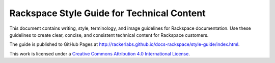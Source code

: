 ===========================================
Rackspace Style Guide for Technical Content
===========================================

This document contains writing, style, terminology, and image guidelines for
Rackspace documentation. Use these guidelines to create clear, concise, and
consistent technical content for Rackspace customers.

The guide is published to GitHub Pages at
http://rackerlabs.github.io/docs-rackspace/style-guide/index.html.

.. image:: https://i.creativecommons.org/l/by/4.0/88x31.png

This work is licensed under a `Creative Commons Attribution 4.0
International License <http://creativecommons.org/licenses/by/4.0/>`_.
